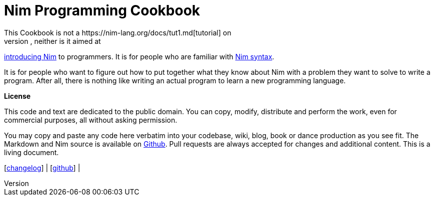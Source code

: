 = Nim Programming Cookbook
This Cookbook is not a https://nim-lang.org/docs/tut1.md[tutorial] on
learning Nim, neither is it aimed at
http://howistart.org/posts/nim/1/index.md[introducing Nim] to
programmers. It is for people who are familiar with
https://nim-lang.org/docs/manual.md[Nim syntax].

It is for people who want to figure out how to put together what they
know about Nim with a problem they want to solve to write a program.
After all, there is nothing like writing an actual program to learn a
new programming language.


*License*

This code and text are dedicated to the public domain. You can copy,
modify, distribute and perform the work, even for commercial purposes,
all without asking permission.

You may copy and paste any code here verbatim into your codebase, wiki,
blog, book or dance production as you see fit. The Markdown and Nim
source is available on https://github.com/btbytes/nim-cookbook/[Github].
Pull requests are always accepted for changes and additional content.
This is a living document.

[link:changelog.md[changelog]] |
[https://github.com/btbytes/nim-cookbook/[github]] |
[link:links.md[links]] | [link:acknowledgements.md[acknowledgements]]
